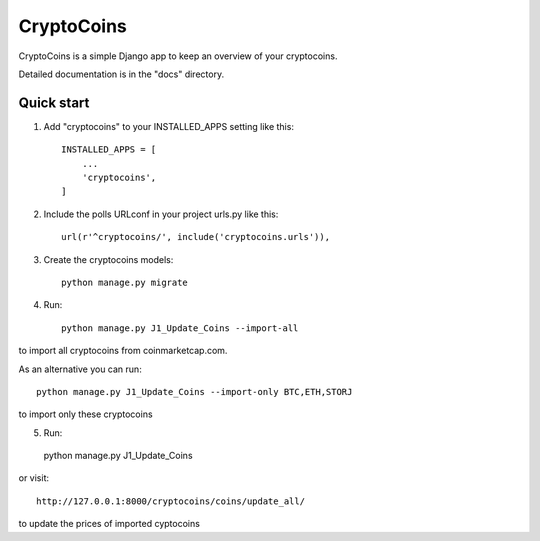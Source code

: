 =====
CryptoCoins
=====

CryptoCoins is a simple Django app to keep an overview of your cryptocoins.

Detailed documentation is in the "docs" directory.

Quick start
-----------

1. Add "cryptocoins" to your INSTALLED_APPS setting like this::

    INSTALLED_APPS = [
        ...
        'cryptocoins',
    ]

2. Include the polls URLconf in your project urls.py like this::

    url(r'^cryptocoins/', include('cryptocoins.urls')),

3. Create the cryptocoins models::

    python manage.py migrate

4. Run::

    python manage.py J1_Update_Coins --import-all

to import all cryptocoins from coinmarketcap.com.

As an alternative you can run::

    python manage.py J1_Update_Coins --import-only BTC,ETH,STORJ

to import only these cryptocoins

5. 	Run::

    python manage.py J1_Update_Coins

or visit::

    http://127.0.0.1:8000/cryptocoins/coins/update_all/

to update the prices of imported cyptocoins

